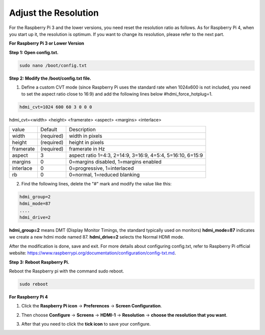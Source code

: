 Adjust the Resolution
==============================

For the Raspberry Pi 3 and the lower versions, you need reset the resolution ratio as  follows. As for Raspberry Pi 4, when you start up it, the resolution is optimum. If you want to change its resolution, please refer to the next part.  


**For Raspberry Pi 3 or Lower Version**

**Step 1: Open config.txt.**

.. code::

	sudo nano /boot/config.txt
	
**Step 2: Modify the /boot/config.txt file.**

1) Define a custom CVT mode (since Raspberry Pi uses the standard rate when 1024x600 is not included, you need to set the aspect ratio close to 16:9) and add the following lines below #hdmi_force_hotplug=1.

.. code::

	hdmi_cvt=1024 600 60 3 0 0 0

hdmi_cvt=<width> <height> <framerate> <aspect> <margins> <interlace>

+-----------+------------+------------------------------------------------------------+
| value     | Default    | Description                                                |
+-----------+------------+------------------------------------------------------------+
| width     | (required) | width in pixels                                            |
+-----------+------------+------------------------------------------------------------+
| height    | (required) | height in pixels                                           |
+-----------+------------+------------------------------------------------------------+
| framerate | (required) | framerate in Hz                                            |
+-----------+------------+------------------------------------------------------------+
| aspect    | 3          | aspect ratio 1=4:3, 2=14:9, 3=16:9, 4=5:4, 5=16:10, 6=15:9 |
+-----------+------------+------------------------------------------------------------+
| margins   | 0          | 0=margins disabled, 1=margins enabled                      |
+-----------+------------+------------------------------------------------------------+
| interlace | 0          | 0=progressive, 1=interlaced                                |
+-----------+------------+------------------------------------------------------------+
| rb        | 0          | 0=normal, 1=reduced blanking                               |
+-----------+------------+------------------------------------------------------------+

	
2) Find the following lines, delete the "#" mark and modify the value like this:

.. code::

	hdmi_group=2
	hdmi_mode=87
	....
	hdmi_drive=2
	
**hdmi_group=2** means DMT (Display Monitor Timings, the standard typically used on monitors)
**hdmi_mode=87** indicates we create a new hdmi mode named 87. 
**hdmi_drive=2** selects the Normal HDMI mode. 

After the modification is done, save and exit. For more details about configuring config.txt, refer to Raspberry Pi official website: 
https://www.raspberrypi.org/documentation/configuration/config-txt.md. 

**Step 3: Reboot Raspberry Pi.**

Reboot the Raspberry pi with the command sudo reboot. 

.. code::

	sudo reboot
	
**For Raspberry Pi 4**

1) Click the **Raspberry Pi icon** -> **Preferences** -> **Screen Configuration**.

.. image:: img/image11.png

2) Then choose **Configure** -> **Screens** -> **HDMI-1** -> **Resolution** -> **choose the resolution that you want**.

.. image:: img/image12.png

3) After that you need to click the **tick icon** to save your configure.

.. image:: img/image13.png
